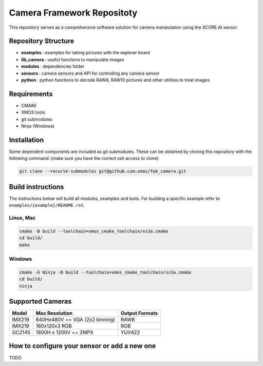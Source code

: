 Camera Framework Repositoty
===========================

This repository serves as a comprehensive software solution for camera manipulation using the XCORE.AI sensor.

Repository Structure
--------------------

- **examples**    : examples for taking pictures with the explorer board
- **lib_camera**  : useful functions to manipulate images
- **modules**     : dependencies folder
- **sensors**     : camera sensors and API for controlling any camera sensor
- **python**      : python functions to decode RAW8, RAW10 pictures and other utilities to treat images

Requirements
------------

- CMAKE
- XMOS tools
- git submodules 
- Ninja (Windows)

Installation
------------

Some dependent components are included as git submodules. These can be obtained by cloning this repository with the following command:
(make sure you have the correct ssh access to clone)

.. code-block:: console

   git clone --recurse-submodules git@github.com:xmos/fwk_camera.git

Build instructions
------------------

The instructions below will build all modules, examples and tests.
For building a specific example refer to ``examples/{example}/README.rst``.

Linux, Mac
~~~~~~~~~~

.. code-block:: console

   cmake -B build --toolchain=xmos_cmake_toolchain/xs3a.cmake
   cd build/
   make

Windows
~~~~~~~

.. code-block:: bash

   cmake -G Ninja -B build --toolchain=xmos_cmake_toolchain/xs3a.cmake
   cd build/
   ninja



Supported Cameras
-----------------

+--------+--------------------------------+----------------+
| Model  | Max Resolution                 | Output Formats |
+========+================================+================+
| IMX219 | 640Hx480V == VGA (2x2 binning) | RAW8           |
+--------+--------------------------------+----------------+
| IMX219 | 160x120x3 RGB                  | RGB            |
+--------+--------------------------------+----------------+
| GC2145 | 1600H x 1200V == 2MPX          | YUV422         |
+--------+--------------------------------+----------------+

How to configure your sensor or add a new one
--------------------------------------------

TODO
